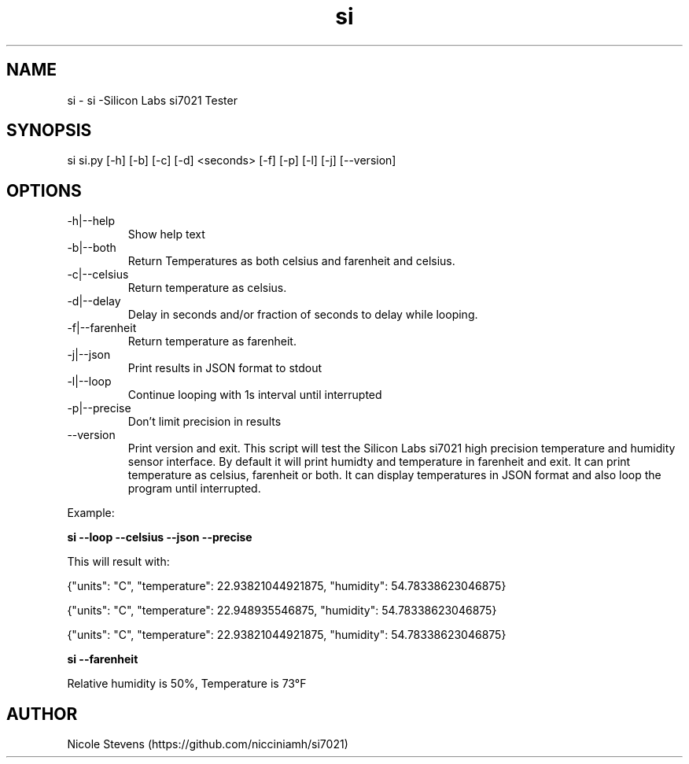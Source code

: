 .TH  si 1
.SH NAME
 si  -  si -Silicon Labs si7021 Tester
.SH SYNOPSIS
 si si.py [-h] [-b] [-c] [-d] <seconds> [-f] [-p] [-l] [-j] [--version]
.SH OPTIONS
.IP -h|--help
Show help text
.IP -b|--both
Return Temperatures as both celsius and farenheit and celsius.
.IP -c|--celsius
Return temperature as celsius.
.IP -d|--delay
Delay in seconds and/or fraction of seconds to delay while looping.
.IP -f|--farenheit
Return temperature as farenheit.
.IP -j|--json
Print results in JSON format to stdout
.IP -l|--loop
Continue looping with 1s interval until interrupted
.IP -p|--precise
Don't limit precision in results
.IP --version
Print version and exit.
.BR     
This script will test the Silicon Labs si7021 high precision temperature and humidity sensor interface. By default
it will print humidty and temperature in farenheit and exit. It can print temperature as celsius, farenheit or both. 
It can display temperatures in JSON format and also loop the program until interrupted.
.PP
Example: 
.BR
.PP
.B si --loop --celsius --json --precise 
.PP
 This will result with:
.PP
{"units": "C", "temperature": 22.93821044921875, "humidity": 54.78338623046875}
.PP
{"units": "C", "temperature": 22.948935546875, "humidity": 54.78338623046875}
.PP
{"units": "C", "temperature": 22.93821044921875, "humidity": 54.78338623046875}
.PP
.BR
.PP 
.B si --farenheit
.PP
Relative humidity is  50%, Temperature is  73°F
.PP
.SH AUTHOR
Nicole Stevens (https://github.com/nicciniamh/si7021)